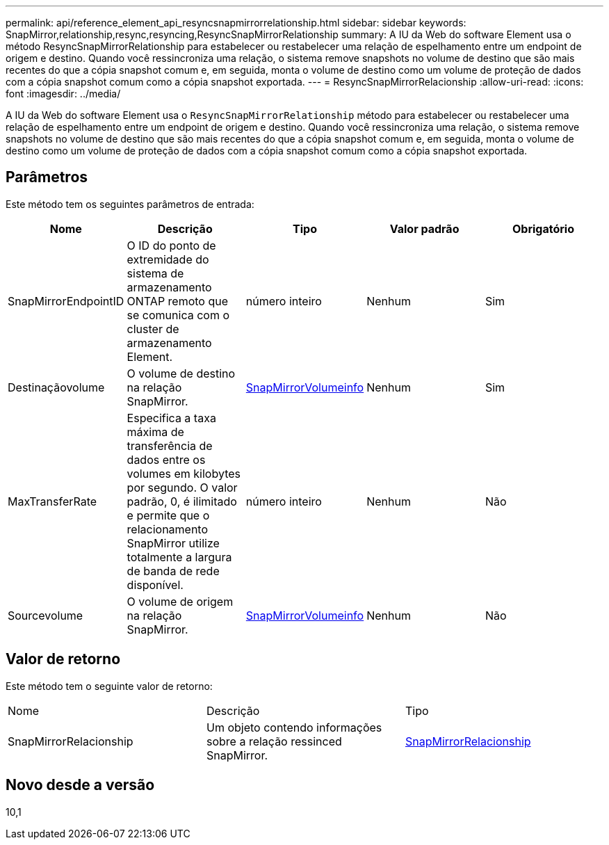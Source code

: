 ---
permalink: api/reference_element_api_resyncsnapmirrorrelationship.html 
sidebar: sidebar 
keywords: SnapMirror,relationship,resync,resyncing,ResyncSnapMirrorRelationship 
summary: A IU da Web do software Element usa o método ResyncSnapMirrorRelationship para estabelecer ou restabelecer uma relação de espelhamento entre um endpoint de origem e destino. Quando você ressincroniza uma relação, o sistema remove snapshots no volume de destino que são mais recentes do que a cópia snapshot comum e, em seguida, monta o volume de destino como um volume de proteção de dados com a cópia snapshot comum como a cópia snapshot exportada. 
---
= ResyncSnapMirrorRelacionship
:allow-uri-read: 
:icons: font
:imagesdir: ../media/


[role="lead"]
A IU da Web do software Element usa o `ResyncSnapMirrorRelationship` método para estabelecer ou restabelecer uma relação de espelhamento entre um endpoint de origem e destino. Quando você ressincroniza uma relação, o sistema remove snapshots no volume de destino que são mais recentes do que a cópia snapshot comum e, em seguida, monta o volume de destino como um volume de proteção de dados com a cópia snapshot comum como a cópia snapshot exportada.



== Parâmetros

Este método tem os seguintes parâmetros de entrada:

|===
| Nome | Descrição | Tipo | Valor padrão | Obrigatório 


 a| 
SnapMirrorEndpointID
 a| 
O ID do ponto de extremidade do sistema de armazenamento ONTAP remoto que se comunica com o cluster de armazenamento Element.
 a| 
número inteiro
 a| 
Nenhum
 a| 
Sim



 a| 
Destinaçãovolume
 a| 
O volume de destino na relação SnapMirror.
 a| 
xref:reference_element_api_snapmirrorvolumeinfo.adoc[SnapMirrorVolumeinfo]
 a| 
Nenhum
 a| 
Sim



 a| 
MaxTransferRate
 a| 
Especifica a taxa máxima de transferência de dados entre os volumes em kilobytes por segundo. O valor padrão, 0, é ilimitado e permite que o relacionamento SnapMirror utilize totalmente a largura de banda de rede disponível.
 a| 
número inteiro
 a| 
Nenhum
 a| 
Não



 a| 
Sourcevolume
 a| 
O volume de origem na relação SnapMirror.
 a| 
xref:reference_element_api_snapmirrorvolumeinfo.adoc[SnapMirrorVolumeinfo]
 a| 
Nenhum
 a| 
Não

|===


== Valor de retorno

Este método tem o seguinte valor de retorno:

|===


| Nome | Descrição | Tipo 


 a| 
SnapMirrorRelacionship
 a| 
Um objeto contendo informações sobre a relação ressinced SnapMirror.
 a| 
xref:reference_element_api_snapmirrorrelationship.adoc[SnapMirrorRelacionship]

|===


== Novo desde a versão

10,1
